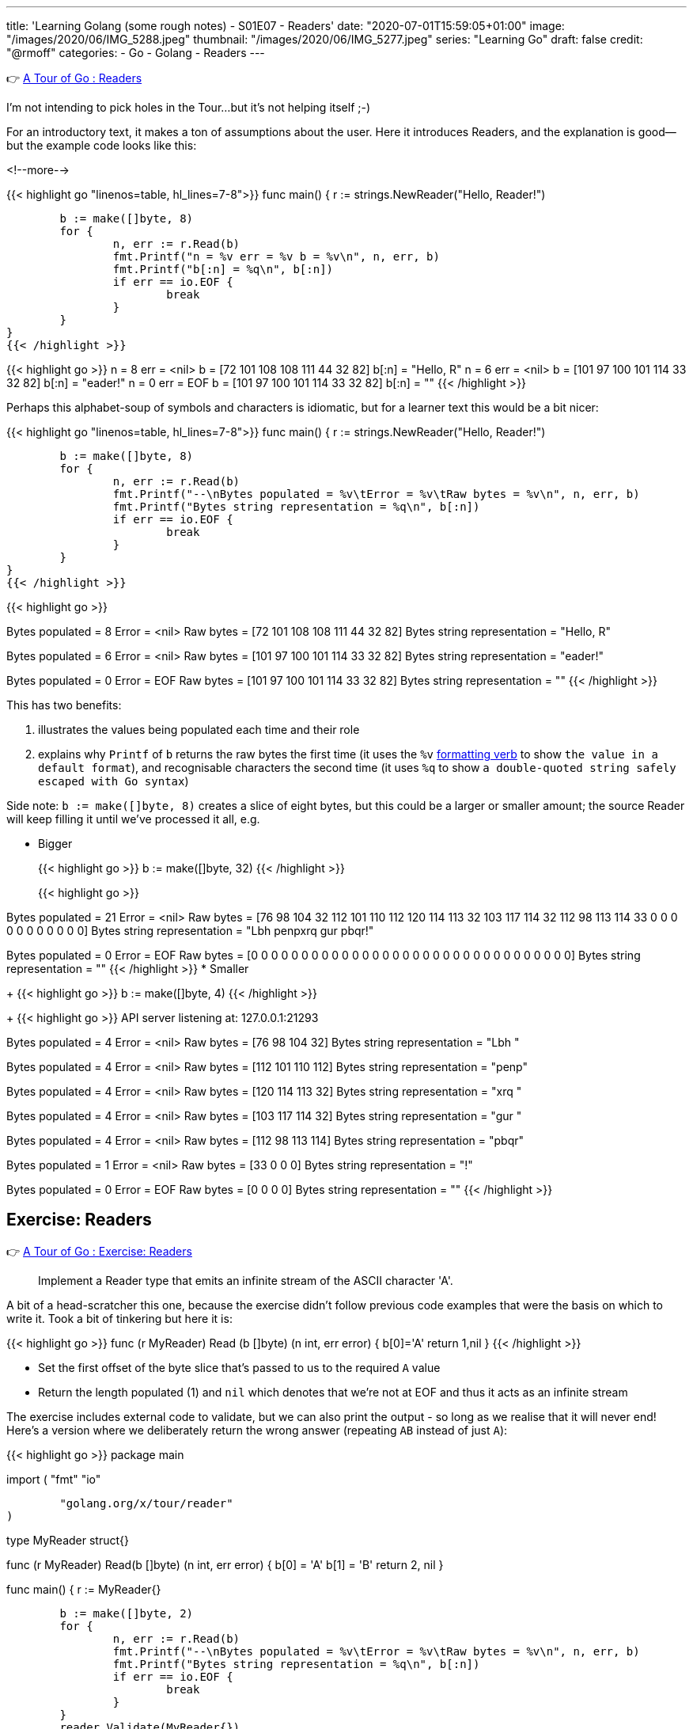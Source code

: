 ---
title: 'Learning Golang (some rough notes) - S01E07 - Readers'
date: "2020-07-01T15:59:05+01:00"
image: "/images/2020/06/IMG_5288.jpeg"
thumbnail: "/images/2020/06/IMG_5277.jpeg"
series: "Learning Go"
draft: false
credit: "@rmoff"
categories:
- Go
- Golang
- Readers
---

👉 https://tour.golang.org/methods/21[A Tour of Go : Readers]

I'm not intending to pick holes in the Tour…but it's not helping itself ;-) 

For an introductory text, it makes a ton of assumptions about the user. Here it introduces Readers, and the explanation is good—but the example code looks like this: 

<!--more-->


{{< highlight go "linenos=table, hl_lines=7-8">}}
func main() {
	r := strings.NewReader("Hello, Reader!")

	b := make([]byte, 8)
	for {
		n, err := r.Read(b)
		fmt.Printf("n = %v err = %v b = %v\n", n, err, b)
		fmt.Printf("b[:n] = %q\n", b[:n])
		if err == io.EOF {
			break
		}
	}
}
{{< /highlight >}}

{{< highlight go >}}
n = 8 err = <nil> b = [72 101 108 108 111 44 32 82]
b[:n] = "Hello, R"
n = 6 err = <nil> b = [101 97 100 101 114 33 32 82]
b[:n] = "eader!"
n = 0 err = EOF b = [101 97 100 101 114 33 32 82]
b[:n] = ""
{{< /highlight >}}

Perhaps this alphabet-soup of symbols and characters is idiomatic, but for a learner text this would be a bit nicer: 

{{< highlight go "linenos=table, hl_lines=7-8">}}
func main() {
	r := strings.NewReader("Hello, Reader!")

	b := make([]byte, 8)
	for {
		n, err := r.Read(b)
		fmt.Printf("--\nBytes populated = %v\tError = %v\tRaw bytes = %v\n", n, err, b)
		fmt.Printf("Bytes string representation = %q\n", b[:n])
		if err == io.EOF {
			break
		}
	}
}
{{< /highlight >}}

{{< highlight go >}}
--
Bytes populated = 8	Error = <nil>	Raw bytes = [72 101 108 108 111 44 32 82]
Bytes string representation = "Hello, R"
--
Bytes populated = 6	Error = <nil>	Raw bytes = [101 97 100 101 114 33 32 82]
Bytes string representation = "eader!"
--
Bytes populated = 0	Error = EOF	Raw bytes = [101 97 100 101 114 33 32 82]
Bytes string representation = ""
{{< /highlight >}}

This has two benefits: 

a. illustrates the values being populated each time and their role
b. explains why `Printf` of `b` returns the raw bytes the first time (it uses the `%v` https://golang.org/pkg/fmt/[formatting verb] to show `the value in a default format`), and recognisable characters the second time (it uses `%q` to show `a double-quoted string safely escaped with Go syntax`)

Side note: `b := make([]byte, 8)` creates a slice of eight bytes, but this could be a larger or smaller amount; the source Reader will keep filling it until we've processed it all, e.g.

* Bigger
+
{{< highlight go >}}
b := make([]byte, 32)
{{< /highlight >}}
+
{{< highlight go >}}
--
Bytes populated = 21	Error = <nil>	Raw bytes = [76 98 104 32 112 101 110 112 120 114 113 32 103 117 114 32 112 98 113 114 33 0 0 0 0 0 0 0 0 0 0 0]
Bytes string representation = "Lbh penpxrq gur pbqr!"
--
Bytes populated = 0	Error = EOF	Raw bytes = [0 0 0 0 0 0 0 0 0 0 0 0 0 0 0 0 0 0 0 0 0 0 0 0 0 0 0 0 0 0 0 0]
Bytes string representation = ""
{{< /highlight >}}
* Smaller
+
{{< highlight go >}}
b := make([]byte, 4)
{{< /highlight >}}
+
{{< highlight go >}}
API server listening at: 127.0.0.1:21293
--
Bytes populated = 4	Error = <nil>	Raw bytes = [76 98 104 32]
Bytes string representation = "Lbh "
--
Bytes populated = 4	Error = <nil>	Raw bytes = [112 101 110 112]
Bytes string representation = "penp"
--
Bytes populated = 4	Error = <nil>	Raw bytes = [120 114 113 32]
Bytes string representation = "xrq "
--
Bytes populated = 4	Error = <nil>	Raw bytes = [103 117 114 32]
Bytes string representation = "gur "
--
Bytes populated = 4	Error = <nil>	Raw bytes = [112 98 113 114]
Bytes string representation = "pbqr"
--
Bytes populated = 1	Error = <nil>	Raw bytes = [33 0 0 0]
Bytes string representation = "!"
--
Bytes populated = 0	Error = EOF	Raw bytes = [0 0 0 0]
Bytes string representation = ""
{{< /highlight >}}


== Exercise: Readers

👉 https://tour.golang.org/methods/22[A Tour of Go : Exercise: Readers]

> Implement a Reader type that emits an infinite stream of the ASCII character 'A'.

A bit of a head-scratcher this one, because the exercise didn't follow previous code examples that were the basis on which to write it. Took a bit of tinkering but here it is: 

{{< highlight go >}}
func (r MyReader) Read (b []byte) (n int, err error) {
	b[0]='A'
	return 1,nil
}
{{< /highlight >}}

* Set the first offset of the byte slice that's passed to us to the required `A` value
* Return the length populated (1) and `nil` which denotes that we're not at EOF and thus it acts as an infinite stream

The exercise includes external code to validate, but we can also print the output - so long as we realise that it will never end! Here's a version where we deliberately return the wrong answer (repeating `AB` instead of just `A`): 

{{< highlight go >}}
package main

import (
	"fmt"
	"io"

	"golang.org/x/tour/reader"
)

type MyReader struct{}

func (r MyReader) Read(b []byte) (n int, err error) {
	b[0] = 'A'
	b[1] = 'B'
	return 2, nil
}

func main() {
	r := MyReader{}

	b := make([]byte, 2)
	for {
		n, err := r.Read(b)
		fmt.Printf("--\nBytes populated = %v\tError = %v\tRaw bytes = %v\n", n, err, b)
		fmt.Printf("Bytes string representation = %q\n", b[:n])
		if err == io.EOF {
			break
		}
	}
	reader.Validate(MyReader{})
}
{{< /highlight >}}

{{< highlight go >}}
--
Bytes populated = 2	Error = <nil>	Raw bytes = [65 66]
Bytes string representation = "AB"
--
Bytes populated = 2	Error = <nil>	Raw bytes = [65 66]
Bytes string representation = "AB"
--
Bytes populated = 2	Error = <nil>	Raw bytes = [65 66]
Bytes string representation = "AB"
--
Bytes populated = 2	Error = <nil>	Raw bytes = [65 66]
Bytes string representation = "AB"
--
[…………]
{{< /highlight >}}

== Exercise: rot13Reader

👉 https://tour.golang.org/methods/23[A Tour of Go : Exercise: rot13Reader]

https://en.wikipedia.org/wiki/ROT13[ROT13] is a blast back to the past of my early days on the internet 8-) You take each character and offset it by 13. Since there are 26 letters in the alphabet if you ROT13 and ROT13'd phrase you end up with the original. 

This part of the exercise is fine: 

> modifying the stream by applying the rot13 substitution cipher to all alphabetical characters.

The pseudo-code I want to do is: 

* For each character in the input
** Add 13 to the ASCII value 
** If its > 26 then subtract 26

But this bit had me a bit stuck

> Implement a rot13Reader that implements io.Reader and reads from an io.Reader

In the previous exercise I implemented a `Read` method for the `MyReader` type

{{< highlight go >}}
func (r MyReader) Read(b []byte) (n int, err error) {
{{< /highlight >}}

So let's try that same pattern again (TBH I'm flailing a bit here with my functions, methods, and implementations): 

{{< highlight go >}}
func (r rot13Reader) Read(b byte[]) (n int, err error) {
{{< /highlight >}}

{{< highlight go >}}
# rot13
./rot13.go:13:6: missing function body
./rot13.go:13:33: syntax error: unexpected [, expecting comma or )
{{< /highlight >}}

Hmmm odd. Simple typo at fault (which is why copy & paste wins out over trying to memorise this stuff 😉) - `s/byte[]/[]byte`

{{< highlight go >}}
func (r rot13Reader) Read(b []byte) (n int, err error) {
{{< /highlight >}}

So here's the first working cut - it doesn't actually do anything about the ROT13 yet but it builds on the more verbose `Printf` that I show above to show a Reader reading a Reader: 

{{< highlight go "linenos=table, hl_lines=16 18-19 21">}}
package main

import (
	"io"
	"os"
	"strings"
)

type rot13Reader struct {
	r io.Reader
}

func (r rot13Reader) Read(b []byte) (n int, err error) {
	for {
		n, err := r.r.Read(b)
		
		if err == io.EOF {
			return n,io.EOF
		} else {
			return n,nil
		}
	}
	
}

func main() {
	s := strings.NewReader("Lbh penpxrq gur pbqr!")
	r := rot13Reader{s}
	io.Copy(os.Stdout, &r)
}
{{< /highlight >}}


* Line 16: invoke the `Read` function of the `io.Reader`, reading directly into the variable `b` that was passed to us. 
** Note that `rot13Reader` is a `struct`, and so we invoke `r.r.Read`. If we invoke `r.Read` then we are just calling outself (r here being the `rot13Reader`, for which this function *is* the Reader!)
* Line 18-19: If the source Reader has told us we reached the end then return the same - number of bytes populated, and an EOF error
* Line 21: If there's more data to read then just return the number of bytes populated and `nil` error so that the caller will continue to Read from us until all the data's been processed

The output of this is to `stdout` using https://golang.org/pkg/io/#Copy[io.Copy] which takes a Reader as its source, hence the output at this stage is the unmodified string: 

    Lbh penpxrq gur pbqr!

'''

Now let's do the ROT13 bit. We want to take each byte we read and transform it: 

* If it's an ASCII A-Za-z character add 13 to it. If it's >26 then subtract 26 to wrap around the value. 
* https://en.wikipedia.org/wiki/ASCII#Printable_characters[ASCII values] are 65-90 (A-Z) and 97-122 (a-z).

Here's the first cut of the code. It loops over each of the values in the returned slice from the Reader and applies the above logic to them. 

{{< highlight go "linenos=table, hl_lines=4-24">}}
func (r rot13Reader) Read(b []byte) (n int, err error) {
	for {
		n, err := r.r.Read(b)
		for i := range b {
			a := b[i]
			if a != 0 {
				fmt.Printf("\nSource byte %v\tascii: %q", a, a)
				// * https://en.wikipedia.org/wiki/ASCII#Printable_characters[ASCII values] are 65-90 (A-Z) and 97-122 (a-z).
				if (a >= 65) && (a <= 90) {
					a = a + 13
					if a > 90 {
						a = a - 26
					}
					fmt.Printf("\tTRANSFORMED Upper case : Source byte %v\tascii: %q", a, a)
				} else if (a >= 97) && (a <= 122) {
					a = a + 13
					if a > 122 {
						a = a - 26
					}
					fmt.Printf("\tTRANSFORMED Lower case : Source byte %v\tascii: %q", a, a)
				}
			}
			b[i] = a
		}

		if err == io.EOF {
			return n, io.EOF
		}
		return n, nil
	}

}
{{< /highlight >}}

Applying this to a test string: 

{{< highlight go >}}
s := strings.NewReader("Why did the chicken cross the road? Gb trg gb gur bgure fvqr! / Jul qvq gur puvpxra pebff gur ebnq? To get to the other side!")
{{< /highlight >}}

works correctly: 

{{< highlight go >}}
Source byte 87	ascii: 'W'	TRANSFORMED Upper case : Source byte 74		ascii: 'J'
Source byte 104	ascii: 'h'	TRANSFORMED Lower case : Source byte 117	ascii: 'u'
Source byte 121	ascii: 'y'	TRANSFORMED Lower case : Source byte 108	ascii: 'l'
Source byte 32	ascii: ' '
Source byte 100	ascii: 'd'	TRANSFORMED Lower case : Source byte 113	ascii: 'q'
Source byte 105	ascii: 'i'	TRANSFORMED Lower case : Source byte 118	ascii: 'v'
Source byte 100	ascii: 'd'	TRANSFORMED Lower case : Source byte 113	ascii: 'q'
Source byte 32	ascii: ' '
Source byte 116	ascii: 't'	TRANSFORMED Lower case : Source byte 103	ascii: 'g'
Source byte 104	ascii: 'h'	TRANSFORMED Lower case : Source byte 117	ascii: 'u'
Source byte 101	ascii: 'e'	TRANSFORMED Lower case : Source byte 114	ascii: 'r'
…
{{< /highlight >}}

And so the source

{{< highlight go >}}
Why did the chicken cross the road? Gb trg gb gur bgure fvqr! / Jul qvq gur puvpxra pebff gur ebnq? To get to the other side!
{{< /highlight >}}

is correctly translated into:

{{< highlight go >}}
Jul qvq gur puvpxra pebff gur ebnq? To get to the other side! / Why did the chicken cross the road? Gb trg gb gur bgure fvqr!
{{< /highlight >}}

'''

Now let's see if we can tidy this up a little bit. 

* Instead of iterating over the entire slice (`range b`): 
+
{{< highlight go >}}
n, err := r.r.Read(b)
for i := range b {
	a := b[i]
	if a != 0 {
{{< /highlight >}}
+
We actually know how many bytes to process because this is returned by the Reader. This means we can also remove the check on a zero byte (which was spamming my debug output hence the check for it)
+
{{< highlight go >}}
n, err := r.r.Read(b)
for i := 0; i <= n; i++ {
	a := b[i]
{{< /highlight >}}

* Let's encapsulate the transformation out into its own function
+
{{< highlight go  "hl_lines=5 16-31">}}
func (r rot13Reader) Read(b []byte) (n int, err error) {
	for {
		n, err := r.r.Read(b)
		for i := 0; i <= n; i++ {
			b[i] = rot13(b[i])
		}

		if err == io.EOF {
			return n, io.EOF
		}
		return n, nil
	}

}

func rot13(a byte) byte {
	// https://en.wikipedia.org/wiki/ASCII#Printable_characters
	// ASCII values are 65-90 (A-Z) and 97-122 (a-z)
	if (a >= 65) && (a <= 90) {
		a = a + 13
		if a > 90 {
			a = a - 26
		}
	} else if (a >= 97) && (a <= 122) {
		a = a + 13
		if a > 122 {
			a = a - 26
		}
	}
	return a
}
{{< /highlight >}}

So the final version (and I'd be interested to know if it can be optimised further) looks like this:

{{< highlight go >}}
package main

import (
	"io"
	"os"
	"strings"
)

type rot13Reader struct {
	r io.Reader
}

func (r rot13Reader) Read(b []byte) (n int, err error) {
	for {
		n, err := r.r.Read(b)
		for i := 0; i <= n; i++ {
			b[i] = rot13(b[i])
		}

		if err == io.EOF {
			return n, io.EOF
		}
		return n, nil
	}

}

func rot13(a byte) byte {
	// https://en.wikipedia.org/wiki/ASCII#Printable_characters
	// ASCII values are 65-90 (A-Z) and 97-122 (a-z)
	if (a >= 65) && (a <= 90) {
		a = a + 13
		if a > 90 {
			a = a - 26
		}
	} else if (a >= 97) && (a <= 122) {
		a = a + 13
		if a > 122 {
			a = a - 26
		}
	}
	return a
}

func main() {
	s := strings.NewReader("Lbh penpxrq gur pbqr!")
	r := rot13Reader{s}
	io.Copy(os.Stdout, &r)
}
{{< /highlight >}}

and … 

{{< highlight go >}}
You cracked the code!
{{< /highlight >}}
